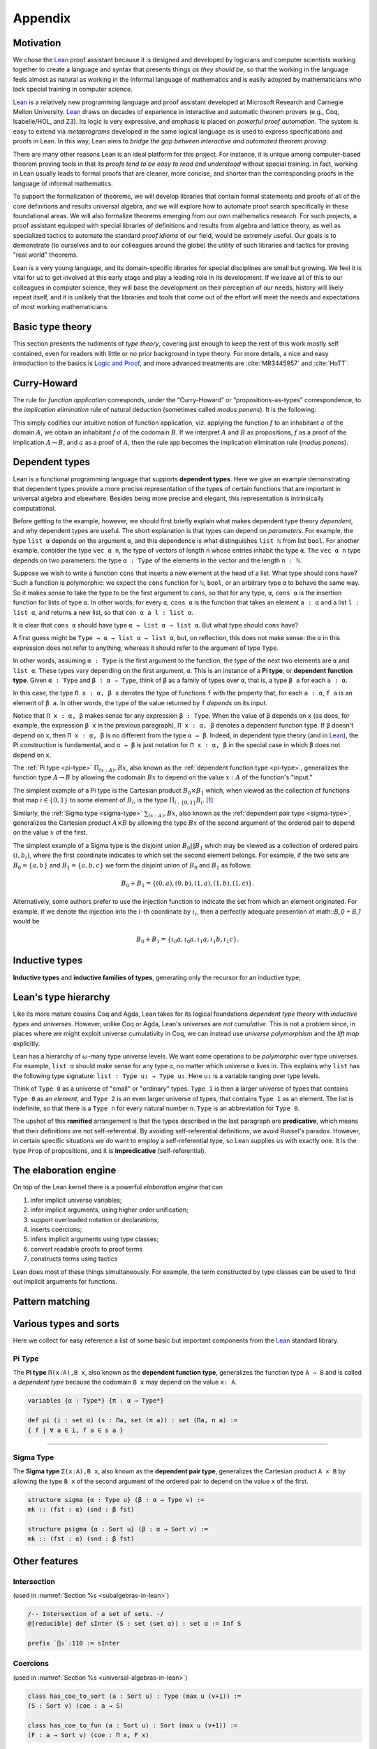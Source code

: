 .. _appendix:

========
Appendix
========

Motivation
----------

We chose the Lean_ proof assistant because it is designed and developed by logicians and computer scientists working together to create a language and syntax that presents things *as they should be*, so that the working in the language feels almost as natural as working in the informal language of mathematics and is easily adopted by mathematicians who lack special training in computer science.

Lean_ is a relatively new programming language and proof assistant developed at Microsoft Research and Carnegie Mellon University. Lean_ draws on decades of experience in interactive and automatic theorem provers (e.g., Coq, Isabelle/HOL, and Z3). Its logic is very expressive, and emphasis is placed on *powerful proof automation*. The system is easy to extend via *metaprograms* developed in the same logical language as is used to express specifications and proofs in Lean. In this way, Lean aims to *bridge the gap between interactive and automated theorem proving*.

There are many other reasons Lean is an ideal platform for this project. For instance, it is unique among computer-based theorem proving tools in that its *proofs tend to be easy to read and understood* without special training. In fact, working in Lean usually leads to formal proofs that are cleaner, more concise, and shorter than the corresponding proofs in the language of informal mathematics.

To support the formalization of theorems, we will develop libraries that contain formal statements and proofs of all of the core definitions and results universal algebra, and we will explore how to automate proof search specifically in these foundational areas. We will also formalize theorems emerging from our own mathematics research.  For such projects, a proof assistant equipped with special libraries of definitions and results from algebra and lattice theory, as well as specialized tactics to automate the standard *proof idioms* of our field, would be extremely useful. Our goals is to demonstrate (to ourselves and to our colleagues around
the globe) the utility of such libraries and tactics for proving "real world" theorems.

Lean is a very young language, and its domain-specific libraries for special disciplines are small but growing. We feel it is vital for us to get involved at this early stage and play a leading role in its development. If we leave all of this to our colleagues in computer science, they will base the development on their perception of our needs, history will likely repeat itself, and it is unlikely that the libraries and tools that come out of the effort will meet the needs and
expectations of most working mathematicians.

Basic type theory
-----------------

This section presents the rudiments of *type theory*, covering just enough to keep the rest of this work mostly self contained, even for readers with little or no prior background in type theory.  For more details, a nice and easy introduction to the basics is `Logic and Proof`_, and more advanced treatments are :cite:`MR3445957` and :cite:`HoTT`.

.. todo:: say something more about this

Curry-Howard
------------

The rule for *function application* corresponds, under the “Curry-Howard” or “propositions-as-types” correspondence, to the *implication elimination* rule of natural deduction (sometimes called *modus ponens*). It is the following:

This simply codifies our intuitive notion of function application, viz. applying the function :math:`f` to an inhabitant :math:`a` of the domain :math:`A`, we obtain an inhabitant :math:`f \, a` of the codomain :math:`B`. If we interpret :math:`A` and :math:`B` as propositions, :math:`f` as a proof of the implication :math:`A \to B`, and :math:`a` as a proof of :math:`A`, then the rule :math:`\mathsf{app}` becomes the implication elimination rule (*modus ponens*).


Dependent types
---------------

Lean is a functional programming language that supports **dependent types**. Here we give an example demonstrating that dependent types provide a more precise representation of the types of certain functions that are important in universal algebra and elsewhere. Besides being more precise and elegant, this representation is intrinsically computational.

Before getting to the example, however, we should first briefly explain what makes dependent type theory *dependent*, and why dependent types are useful. The short explanation is that types can depend on *parameters*. For example, the type ``list α`` depends on the argument ``α``, and this dependence is what distinguishes ``list ℕ`` from list ``bool``. For another example, consider the type ``vec α n``, the type of vectors of length ``n`` whose entries inhabit the type ``α``. The ``vec α n`` type depends on two parameters: the type ``α : Type`` of the elements in the vector and the length ``n : ℕ``.

Suppose we wish to write a function ``cons`` that inserts a new element at the head of a list. What type should cons have? Such a function is polymorphic: we expect the ``cons`` function for ``ℕ``, ``bool``, or an arbitrary type ``α`` to behave the same way. So it makes sense to take the type to be the first argument to ``cons``, so that for any type, ``α``, ``cons α`` is the insertion function for lists of type ``α``. In other words, for every ``α``, ``cons α`` is the function that takes an element ``a : α`` and a list ``l : list α``, and returns a new list, so that ``con α a l : list α``.

It is clear that ``cons α`` should have type ``α → list α → list α``. But what type should ``cons`` have?

A first guess might be ``Type → α → list α → list α``, but, on reflection, this does not make sense: the ``α`` in this expression does not refer to anything, whereas it should refer to the argument of type ``Type``.

In other words, assuming ``α : Type`` is the first argument to the function, the type of the next two elements are ``α`` and ``list α``. These types vary depending on the first argument, ``α``. This is an instance of a **Pi type**, or **dependent function type**. Given ``α : Type`` and ``β : α → Type``, think of ``β`` as a family of types over ``α``, that is, a type ``β a`` for each ``a : α``.

In this case, the type ``Π x : α, β x`` denotes the type of functions ``f`` with the property that, for each ``a : α``, ``f a`` is an element of ``β a``. In other words, the type of the value returned by ``f`` *depends* on its input. 

Notice that ``Π x : α, β`` makes sense for any expression ``β : Type``. When the value of ``β`` depends on ``x`` (as does, for example, the expression ``β x`` in the previous paragraph), ``Π x : α, β`` denotes a dependent function type. If ``β`` doesn't depend on ``x``, then ``Π x : α, β`` is no different from the type ``α → β``. Indeed, in dependent type theory (and in Lean_), the Pi construction is fundamental, and ``α → β`` is just notation for ``Π x : α, β`` in the special case in which ``β`` does not depend on ``x``.

.. index:: type of; dependent functions (Pi type)

The :ref:`Pi type <pi-type>` :math:`\Pi_{(x:A)}, B x`, also known as the :ref:`dependent function type <pi-type>`, generalizes the function type :math:`A → B` by allowing the codomain :math:`B x` to depend on the value :math:`x : A` of the function's "input."

The simplest example of a Pi type is the Cartesian product :math:`B_0 × B_1` which, when viewed as the collection of functions that map :math:`i ∈ \{0, 1\}` to some element of :math:`B_i`, is the type :math:`\Pi_{i : \{0, 1\}} B_i`. [1]_

.. index:: type of; dependent pairs (Sigma type)

Similarly, the :ref:`Sigma type <sigma-type>` :math:`\sum_{(x:A)}, B x`, also known as the :ref:`dependent pair type <sigma-type>`, generalizes the Cartesian product :math:`A × B` by allowing the type :math:`B x` of the second argument of the ordered pair to depend on the value :math:`x` of the first.

The simplest example of a Sigma type is the disjoint union :math:`B_0 \coprod B_1` which may be viewed as a collection of ordered pairs :math:`(i, b_i)`, where the first coordinate indicates to which set the second element belongs.  For example, if the two sets are :math:`B_0 = \{a, b\}` and :math:`B_1 = \{a, b, c\}` we form the disjoint union of :math:`B_0` and :math:`B_1` as follows:

.. math:: B_0 + B_1 = \{(0,a), (0,b), (1,a), (1,b), (1,c)\}.

Alternatively, some authors prefer to use the injection function to indicate the set from which an element originated.  For example, if we denote the injection into the :math:`i`-th coordinate by :math:`ι_i`, then a perfectly adequate presention of math::`B_0 + B_1` would be

.. math:: B_0 + B_1 = \{ι_0 a, ι_0 a, ι_1 a, ι_1 b, ι_1 c\}.

.. index:: dependent type theory, inductive type, universes

Inductive types
-----------------

.. todo:: say something about this

**Inductive types** and **inductive families of types**, generating only the recursor for an inductive type;


Lean's type hierarchy
---------------------

Like its more mature cousins Coq and Agda, Lean takes for its logical foundations *dependent type theory* with *inductive types* and *universes*. However, unlike Coq or Agda, Lean's universes are *not cumulative*.  This is not a problem since, in places where we might exploit universe cumulativity in Coq, we can instead use *universe polymorphism* and the *lift map* explicitly.

.. index:: keyword: Type
.. index:: keyword: Type 0
.. index:: keyword: Type 1
.. index:: keyword: Type 2

Lean has a hierarchy of :math:`\omega`-many type universe levels. We want some operations to be *polymorphic* over type universes.  For example, ``list α`` should make sense for any type ``α``, no matter which universe ``α`` lives in. This explains why ``list`` has the following type signature: ``list : Type u₁ → Type u₁``. Here ``u₁`` is a variable ranging over type levels.

Think of ``Type 0`` as a universe of "small" or "ordinary" types. ``Type 1`` is then a larger universe of types that contains ``Type 0`` as an *element*, and ``Type 2`` is an even larger universe of types, that contains ``Type 1`` as an element. The list is indefinite, so that there is a ``Type n`` for every natural number ``n``. ``Type`` is an abbreviation for ``Type 0``.

.. index:: ! predicative, ! ramified, ! impredicative
.. index:: keyword: Prop

The upshot of this **ramified** arrangement is that the types described in the last paragraph are **predicative**, which means that their definitions are not self-referential. By avoiding self-referential definitions, we avoid Russel's paradox. However, in certain specific situations we *do* want to employ a self-referential type, so Lean supplies us with exactly one. It is the type ``Prop`` of propositions, and it is **impredicative** (self-referential).

The elaboration engine
-----------------------

On top of the Lean kernel there is a powerful *elaboration engine* that can

#. infer implicit universe variables;

#. infer implicit arguments, using higher order unification;

#. support overloaded notation or declarations;

#. inserts coercions;

#. infers implicit arguments using type classes;

#. convert readable proofs to proof terms

#. constructs terms using tactics

Lean does most of these things simultaneously. For example, the term constructed by type classes can be used to find out implicit arguments for functions.


Pattern matching
----------------

.. todo:: say something about this

Various types and sorts
-----------------------

Here we collect for easy reference a list of some basic but important components from the Lean_ standard library.

.. index:: type of; dependent functions (Pi type)

.. _pi-type:

Pi Type
~~~~~~~

The **Pi type** ``Π(x:A),B x``, also known as the **dependent function type**, generalizes the function type ``A → B`` and is called a *dependent type* because the codomain ``B x`` may depend on the value ``x: A``.

.. code-block:: lean

    variables {α : Type*} {π : α → Type*}

    def pi (i : set α) (s : Πa, set (π a)) : set (Πa, π a) := 
    { f | ∀ a ∈ i, f a ∈ s a }

-------------------------

.. index:: type of; dependent pairs (Sigma type)

.. _sigma-type:

Sigma Type
~~~~~~~~~~

The **Sigma type** ``Σ(x:A),B x``, also known as the **dependent pair type**, generalizes the Cartesian product ``A × B`` by allowing the type ``B x`` of the second argument of the ordered pair to depend on the value ``x`` of the first.

.. code-block:: lean

    structure sigma {α : Type u} (β : α → Type v) :=
    mk :: (fst : α) (snd : β fst)

    structure psigma {α : Sort u} (β : α → Sort v) :=
    mk :: (fst : α) (snd : β fst)


Other features
--------------

.. _intersection:

Intersection
~~~~~~~~~~~~

(used in :numref:`Section %s <subalgebras-in-lean>`)

.. code-block:: lean

    /-- Intersection of a set of sets. -/
    @[reducible] def sInter (S : set (set α)) : set α := Inf S

    prefix `⋂₀`:110 := sInter


.. _coercions:

Coercions
~~~~~~~~~

(used in :numref:`Section %s <universal-algebras-in-lean>`)


.. code-block:: lean

    class has_coe_to_sort (a : Sort u) : Type (max u (v+1)) :=
    (S : Sort v) (coe : a → S)

    class has_coe_to_fun (a : Sort u) : Sort (max u (v+1)) :=
    (F : a → Sort v) (coe : Π x, F x)

Metaprogramming
~~~~~~~~~~~~~~~

Lean is easy to extend via **metaprogramming**. Briefly, a **metaprogram** is a program whose purpose is to modify the behavior of other programs.  **Proof tactics** form an important class of metaprograms. These are automated procedures for constructing and manipulating proof terms. An awesome feature of Lean is that  *metaprograms can be written in the Lean language* itself, rather that in the lower level language (C/C++) that was used to create Lean. Thus the metaprogramming language is the same logical language that we use to express specifications, propositions, and proofs.

---------------------

.. rubric:: Footnotes

.. [1] 
   Of course, it's more common in mathematics to view :math:`B_0 × B_1` as the collection of pairs :math:`\{(b_0, b_1) : b_i ∈ B_i, i = 0, 1\}`, but as usual we identify tuples with functions, which yields the :ref:`Pi type <pi-type>`.



.. _Lean: https://leanprover.github.io/

.. _Logic and Proof: https://leanprover.github.io/logic_and_proof/